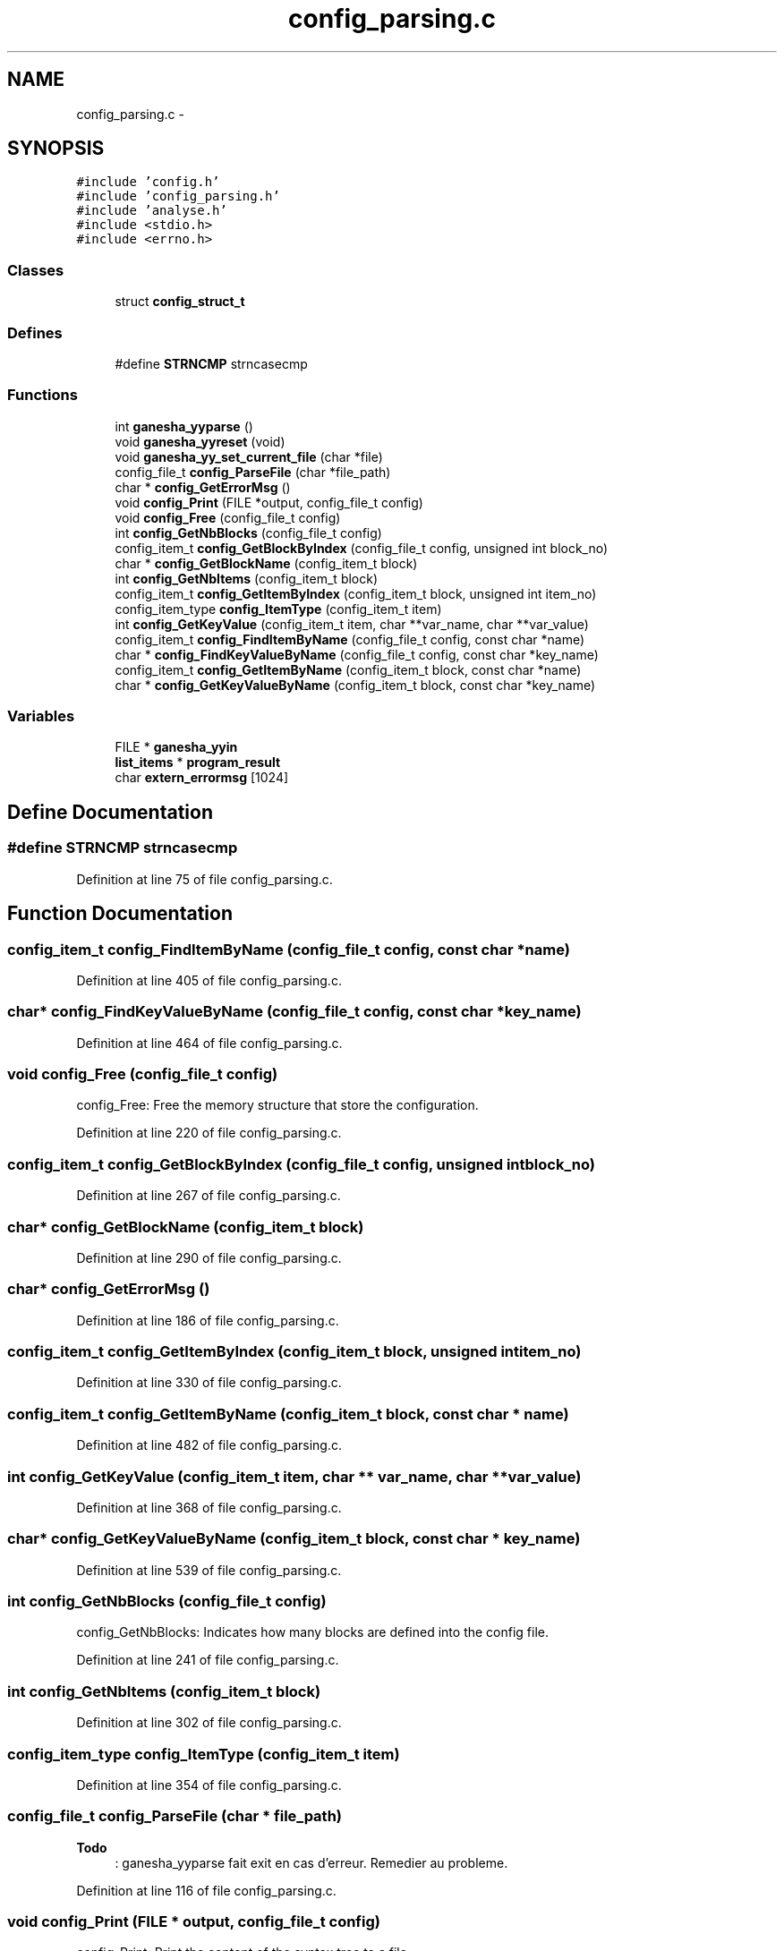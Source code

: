.TH "config_parsing.c" 3 "31 Mar 2009" "Version 0.1" "ConfigParsing" \" -*- nroff -*-
.ad l
.nh
.SH NAME
config_parsing.c \- 
.SH SYNOPSIS
.br
.PP
\fC#include 'config.h'\fP
.br
\fC#include 'config_parsing.h'\fP
.br
\fC#include 'analyse.h'\fP
.br
\fC#include <stdio.h>\fP
.br
\fC#include <errno.h>\fP
.br

.SS "Classes"

.in +1c
.ti -1c
.RI "struct \fBconfig_struct_t\fP"
.br
.in -1c
.SS "Defines"

.in +1c
.ti -1c
.RI "#define \fBSTRNCMP\fP   strncasecmp"
.br
.in -1c
.SS "Functions"

.in +1c
.ti -1c
.RI "int \fBganesha_yyparse\fP ()"
.br
.ti -1c
.RI "void \fBganesha_yyreset\fP (void)"
.br
.ti -1c
.RI "void \fBganesha_yy_set_current_file\fP (char *file)"
.br
.ti -1c
.RI "config_file_t \fBconfig_ParseFile\fP (char *file_path)"
.br
.ti -1c
.RI "char * \fBconfig_GetErrorMsg\fP ()"
.br
.ti -1c
.RI "void \fBconfig_Print\fP (FILE *output, config_file_t config)"
.br
.ti -1c
.RI "void \fBconfig_Free\fP (config_file_t config)"
.br
.ti -1c
.RI "int \fBconfig_GetNbBlocks\fP (config_file_t config)"
.br
.ti -1c
.RI "config_item_t \fBconfig_GetBlockByIndex\fP (config_file_t config, unsigned int block_no)"
.br
.ti -1c
.RI "char * \fBconfig_GetBlockName\fP (config_item_t block)"
.br
.ti -1c
.RI "int \fBconfig_GetNbItems\fP (config_item_t block)"
.br
.ti -1c
.RI "config_item_t \fBconfig_GetItemByIndex\fP (config_item_t block, unsigned int item_no)"
.br
.ti -1c
.RI "config_item_type \fBconfig_ItemType\fP (config_item_t item)"
.br
.ti -1c
.RI "int \fBconfig_GetKeyValue\fP (config_item_t item, char **var_name, char **var_value)"
.br
.ti -1c
.RI "config_item_t \fBconfig_FindItemByName\fP (config_file_t config, const char *name)"
.br
.ti -1c
.RI "char * \fBconfig_FindKeyValueByName\fP (config_file_t config, const char *key_name)"
.br
.ti -1c
.RI "config_item_t \fBconfig_GetItemByName\fP (config_item_t block, const char *name)"
.br
.ti -1c
.RI "char * \fBconfig_GetKeyValueByName\fP (config_item_t block, const char *key_name)"
.br
.in -1c
.SS "Variables"

.in +1c
.ti -1c
.RI "FILE * \fBganesha_yyin\fP"
.br
.ti -1c
.RI "\fBlist_items\fP * \fBprogram_result\fP"
.br
.ti -1c
.RI "char \fBextern_errormsg\fP [1024]"
.br
.in -1c
.SH "Define Documentation"
.PP 
.SS "#define STRNCMP   strncasecmp"
.PP
Definition at line 75 of file config_parsing.c.
.SH "Function Documentation"
.PP 
.SS "config_item_t config_FindItemByName (config_file_t config, const char * name)"
.PP
Definition at line 405 of file config_parsing.c.
.SS "char* config_FindKeyValueByName (config_file_t config, const char * key_name)"
.PP
Definition at line 464 of file config_parsing.c.
.SS "void config_Free (config_file_t config)"
.PP
config_Free: Free the memory structure that store the configuration. 
.PP
Definition at line 220 of file config_parsing.c.
.SS "config_item_t config_GetBlockByIndex (config_file_t config, unsigned int block_no)"
.PP
Definition at line 267 of file config_parsing.c.
.SS "char* config_GetBlockName (config_item_t block)"
.PP
Definition at line 290 of file config_parsing.c.
.SS "char* config_GetErrorMsg ()"
.PP
Definition at line 186 of file config_parsing.c.
.SS "config_item_t config_GetItemByIndex (config_item_t block, unsigned int item_no)"
.PP
Definition at line 330 of file config_parsing.c.
.SS "config_item_t config_GetItemByName (config_item_t block, const char * name)"
.PP
Definition at line 482 of file config_parsing.c.
.SS "int config_GetKeyValue (config_item_t item, char ** var_name, char ** var_value)"
.PP
Definition at line 368 of file config_parsing.c.
.SS "char* config_GetKeyValueByName (config_item_t block, const char * key_name)"
.PP
Definition at line 539 of file config_parsing.c.
.SS "int config_GetNbBlocks (config_file_t config)"
.PP
config_GetNbBlocks: Indicates how many blocks are defined into the config file. 
.PP
Definition at line 241 of file config_parsing.c.
.SS "int config_GetNbItems (config_item_t block)"
.PP
Definition at line 302 of file config_parsing.c.
.SS "config_item_type config_ItemType (config_item_t item)"
.PP
Definition at line 354 of file config_parsing.c.
.SS "config_file_t config_ParseFile (char * file_path)"
.PP

.PP
\fBTodo\fP
.RS 4
: ganesha_yyparse fait exit en cas d'erreur. Remedier au probleme. 
.RE
.PP

.PP
Definition at line 116 of file config_parsing.c.
.SS "void config_Print (FILE * output, config_file_t config)"
.PP
config_Print: Print the content of the syntax tree to a file. 
.PP
Definition at line 200 of file config_parsing.c.
.SS "void ganesha_yy_set_current_file (char * file)"
.PP
Definition at line 2265 of file conf_lex.c.
.SS "int ganesha_yyparse ()"
.PP
.SS "void ganesha_yyreset (void)"
.PP
Definition at line 2260 of file conf_lex.c.
.SH "Variable Documentation"
.PP 
.SS "char \fBextern_errormsg\fP[1024]"
.PP
Definition at line 125 of file conf_yacc.c.
.SS "FILE* \fBganesha_yyin\fP"
.PP
.SS "\fBlist_items\fP* \fBprogram_result\fP"
.PP
Definition at line 119 of file conf_yacc.c.
.SH "Author"
.PP 
Generated automatically by Doxygen for ConfigParsing from the source code.

